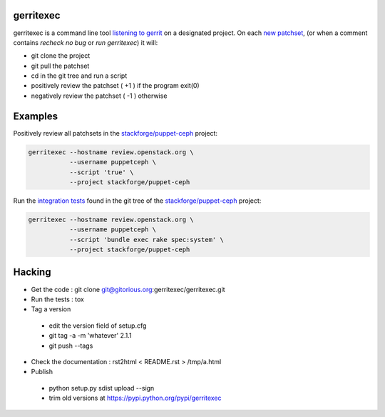 gerritexec
==========

gerritexec is a command line tool `listening to gerrit <https://gerrit-documentation.storage.googleapis.com/Documentation/2.7/cmd-stream-events.html>`_ on a designated project. On each `new patchset <https://gerrit-documentation.storage.googleapis.com/Documentation/2.7/cmd-stream-events.html#_events>`_, (or when a comment contains *recheck no bug* or *run gerritexec*) it will:

* git clone the project
* git pull the patchset
* cd in the git tree and run a script
* positively review the patchset ( +1 ) if the program exit(0)
* negatively review the patchset ( -1 ) otherwise

Examples
========

Positively review all patchsets in the `stackforge/puppet-ceph <https://review.openstack.org/#/q/project:stackforge/puppet-ceph,n,z>`_ project:

.. code:: sh

    gerritexec --hostname review.openstack.org \
               --username puppetceph \
               --script 'true' \
               --project stackforge/puppet-ceph

Run the `integration tests <https://github.com/stackforge/puppet-ceph/tree/master/spec/system>`_ found in the git tree of the `stackforge/puppet-ceph <https://review.openstack.org/#/q/project:stackforge/puppet-ceph,n,z>`_ project:

.. code:: sh

    gerritexec --hostname review.openstack.org \
               --username puppetceph \
               --script 'bundle exec rake spec:system' \
               --project stackforge/puppet-ceph

Hacking
=======

* Get the code : git clone git@gitorious.org:gerritexec/gerritexec.git
* Run the tests : tox
* Tag a version

 - edit the version field of setup.cfg
 - git tag -a -m 'whatever' 2.1.1
 - git push --tags

* Check the documentation : rst2html < README.rst > /tmp/a.html
* Publish

 - python setup.py sdist upload --sign
 - trim old versions at https://pypi.python.org/pypi/gerritexec
